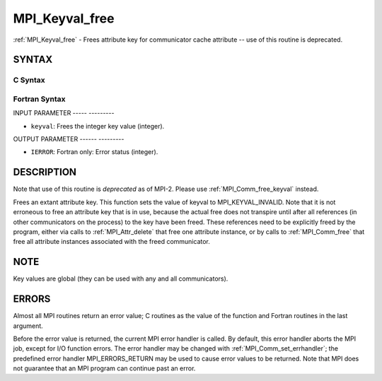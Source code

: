 .. _mpi_keyval_free:

MPI_Keyval_free
===============
.. include_body

:ref:`MPI_Keyval_free` - Frees attribute key for communicator cache
attribute -- use of this routine is deprecated.

SYNTAX
------

C Syntax
^^^^^^^^

.. code-block:: c
   :linenos:

   #include <mpi.h>
   int MPI_Keyval_free(int *keyval)

Fortran Syntax
^^^^^^^^^^^^^^

.. code-block:: fortran
   :linenos:

   INCLUDE 'mpif.h'
   MPI_KEYVAL_FREE(KEYVAL, IERROR)
   	INTEGER	KEYVAL, IERROR

INPUT PARAMETER
----- ---------

* ``keyval``: Frees the integer key value (integer). 

OUTPUT PARAMETER
------ ---------

* ``IERROR``: Fortran only: Error status (integer). 

DESCRIPTION
-----------

Note that use of this routine is *deprecated* as of MPI-2. Please use
:ref:`MPI_Comm_free_keyval` instead.

Frees an extant attribute key. This function sets the value of keyval to
MPI_KEYVAL_INVALID. Note that it is not erroneous to free an attribute
key that is in use, because the actual free does not transpire until
after all references (in other communicators on the process) to the key
have been freed. These references need to be explicitly freed by the
program, either via calls to :ref:`MPI_Attr_delete` that free one attribute
instance, or by calls to :ref:`MPI_Comm_free` that free all attribute instances
associated with the freed communicator.

NOTE
----

Key values are global (they can be used with any and all communicators).

ERRORS
------

Almost all MPI routines return an error value; C routines as the value
of the function and Fortran routines in the last argument.

Before the error value is returned, the current MPI error handler is
called. By default, this error handler aborts the MPI job, except for
I/O function errors. The error handler may be changed with
:ref:`MPI_Comm_set_errhandler`; the predefined error handler MPI_ERRORS_RETURN
may be used to cause error values to be returned. Note that MPI does not
guarantee that an MPI program can continue past an error.


.. seealso:: | :ref:`MPI_Keyval_create` | :ref:`MPI_Comm_free_keyval` 
